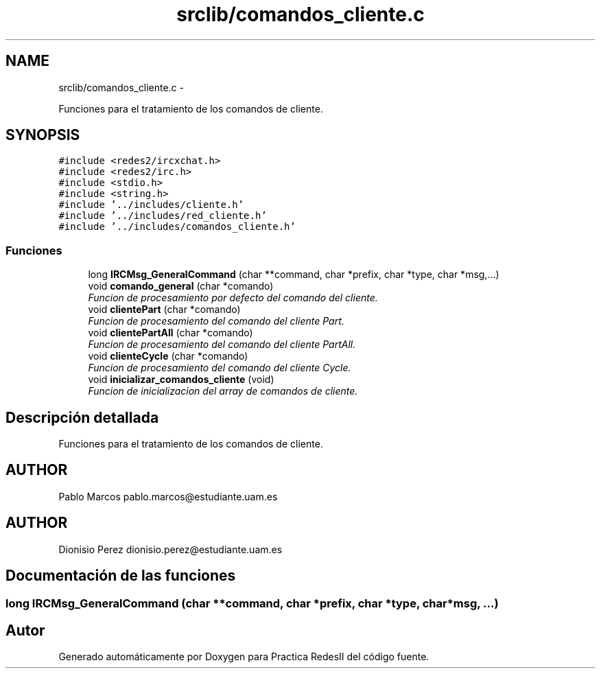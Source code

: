 .TH "srclib/comandos_cliente.c" 3 "Domingo, 7 de Mayo de 2017" "Version 3.0" "Practica RedesII" \" -*- nroff -*-
.ad l
.nh
.SH NAME
srclib/comandos_cliente.c \- 
.PP
Funciones para el tratamiento de los comandos de cliente\&.  

.SH SYNOPSIS
.br
.PP
\fC#include <redes2/ircxchat\&.h>\fP
.br
\fC#include <redes2/irc\&.h>\fP
.br
\fC#include <stdio\&.h>\fP
.br
\fC#include <string\&.h>\fP
.br
\fC#include '\&.\&./includes/cliente\&.h'\fP
.br
\fC#include '\&.\&./includes/red_cliente\&.h'\fP
.br
\fC#include '\&.\&./includes/comandos_cliente\&.h'\fP
.br

.SS "Funciones"

.in +1c
.ti -1c
.RI "long \fBIRCMsg_GeneralCommand\fP (char **command, char *prefix, char *type, char *msg,\&.\&.\&.)"
.br
.ti -1c
.RI "void \fBcomando_general\fP (char *comando)"
.br
.RI "\fIFuncion de procesamiento por defecto del comando del cliente\&. \fP"
.ti -1c
.RI "void \fBclientePart\fP (char *comando)"
.br
.RI "\fIFuncion de procesamiento del comando del cliente Part\&. \fP"
.ti -1c
.RI "void \fBclientePartAll\fP (char *comando)"
.br
.RI "\fIFuncion de procesamiento del comando del cliente PartAll\&. \fP"
.ti -1c
.RI "void \fBclienteCycle\fP (char *comando)"
.br
.RI "\fIFuncion de procesamiento del comando del cliente Cycle\&. \fP"
.ti -1c
.RI "void \fBinicializar_comandos_cliente\fP (void)"
.br
.RI "\fIFuncion de inicializacion del array de comandos de cliente\&. \fP"
.in -1c
.SH "Descripción detallada"
.PP 
Funciones para el tratamiento de los comandos de cliente\&. 


.SH "AUTHOR"
.PP
Pablo Marcos pablo.marcos@estudiante.uam.es 
.SH "AUTHOR"
.PP
Dionisio Perez dionisio.perez@estudiante.uam.es 
.SH "Documentación de las funciones"
.PP 
.SS "long IRCMsg_GeneralCommand (char **command, char *prefix, char *type, char *msg, \&.\&.\&.)"

.SH "Autor"
.PP 
Generado automáticamente por Doxygen para Practica RedesII del código fuente\&.
